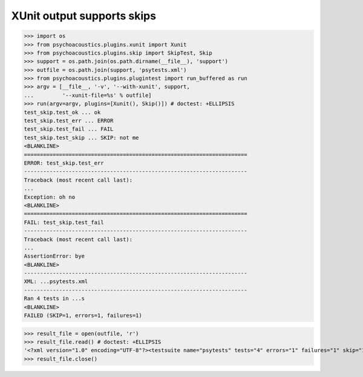 XUnit output supports skips
---------------------------

>>> import os
>>> from psychoacoustics.plugins.xunit import Xunit
>>> from psychoacoustics.plugins.skip import SkipTest, Skip
>>> support = os.path.join(os.path.dirname(__file__), 'support')
>>> outfile = os.path.join(support, 'psytests.xml')
>>> from psychoacoustics.plugins.plugintest import run_buffered as run
>>> argv = [__file__, '-v', '--with-xunit', support,
...         '--xunit-file=%s' % outfile]
>>> run(argv=argv, plugins=[Xunit(), Skip()]) # doctest: +ELLIPSIS
test_skip.test_ok ... ok
test_skip.test_err ... ERROR
test_skip.test_fail ... FAIL
test_skip.test_skip ... SKIP: not me
<BLANKLINE>
======================================================================
ERROR: test_skip.test_err
----------------------------------------------------------------------
Traceback (most recent call last):
...
Exception: oh no
<BLANKLINE>
======================================================================
FAIL: test_skip.test_fail
----------------------------------------------------------------------
Traceback (most recent call last):
...
AssertionError: bye
<BLANKLINE>
----------------------------------------------------------------------
XML: ...psytests.xml
----------------------------------------------------------------------
Ran 4 tests in ...s
<BLANKLINE>
FAILED (SKIP=1, errors=1, failures=1)

>>> result_file = open(outfile, 'r')
>>> result_file.read() # doctest: +ELLIPSIS
'<?xml version="1.0" encoding="UTF-8"?><testsuite name="psytests" tests="4" errors="1" failures="1" skip="1"><testcase classname="test_skip" name="test_ok" time="..."></testcase><testcase classname="test_skip" name="test_err" time="..."><error type="...Exception" message="oh no">...</error></testcase><testcase classname="test_skip" name="test_fail" time="..."><failure type="...AssertionError" message="bye">...</failure></testcase><testcase classname="test_skip" name="test_skip" time="..."><skipped type="...SkipTest" message="not me">...</skipped></testcase></testsuite>'
>>> result_file.close()
